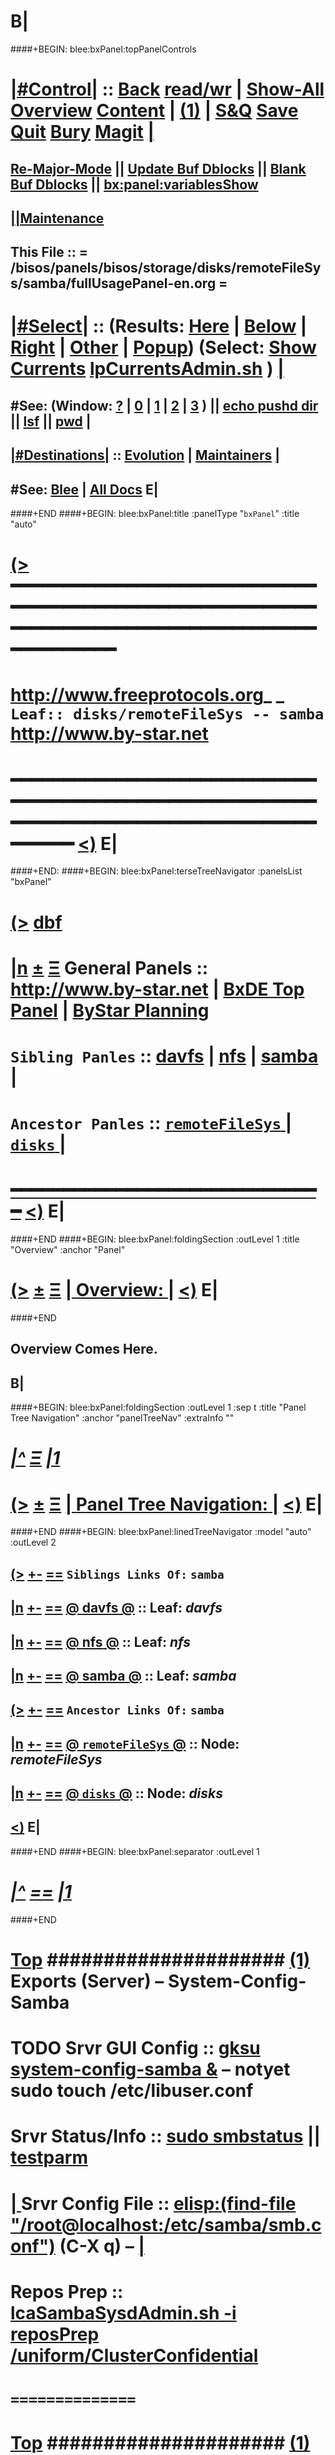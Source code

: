 * B|
####+BEGIN: blee:bxPanel:topPanelControls
*  [[elisp:(org-cycle)][|#Control|]] :: [[elisp:(blee:bnsm:menu-back)][Back]] [[elisp:(toggle-read-only)][read/wr]] | [[elisp:(show-all)][Show-All]]  [[elisp:(org-shifttab)][Overview]]  [[elisp:(progn (org-shifttab) (org-content))][Content]] | [[elisp:(delete-other-windows)][(1)]] | [[elisp:(progn (save-buffer) (kill-buffer))][S&Q]] [[elisp:(save-buffer)][Save]] [[elisp:(kill-buffer)][Quit]] [[elisp:(bury-buffer)][Bury]]  [[elisp:(magit)][Magit]]  [[elisp:(org-cycle)][| ]]
**  [[elisp:(blee:buf:re-major-mode)][Re-Major-Mode]] ||  [[elisp:(org-dblock-update-buffer-bx)][Update Buf Dblocks]] || [[elisp:(org-dblock-bx-blank-buffer)][Blank Buf Dblocks]] || [[elisp:(bx:panel:variablesShow)][bx:panel:variablesShow]]
**  [[elisp:(blee:menu-sel:comeega:maintenance:popupMenu)][||Maintenance]] 
**  This File :: *= /bisos/panels/bisos/storage/disks/remoteFileSys/samba/fullUsagePanel-en.org =* 
*  [[elisp:(org-cycle)][|#Select|]]  :: (Results: [[elisp:(blee:bnsm:results-here)][Here]] | [[elisp:(blee:bnsm:results-split-below)][Below]] | [[elisp:(blee:bnsm:results-split-right)][Right]] | [[elisp:(blee:bnsm:results-other)][Other]] | [[elisp:(blee:bnsm:results-popup)][Popup]]) (Select:  [[elisp:(lsip-local-run-command "lpCurrentsAdmin.sh -i currentsGetThenShow")][Show Currents]]  [[elisp:(lsip-local-run-command "lpCurrentsAdmin.sh")][lpCurrentsAdmin.sh]] ) [[elisp:(org-cycle)][| ]]
**  #See:  (Window: [[elisp:(blee:bnsm:results-window-show)][?]] | [[elisp:(blee:bnsm:results-window-set 0)][0]] | [[elisp:(blee:bnsm:results-window-set 1)][1]] | [[elisp:(blee:bnsm:results-window-set 2)][2]] | [[elisp:(blee:bnsm:results-window-set 3)][3]] ) || [[elisp:(lsip-local-run-command-here "echo pushd dest")][echo pushd dir]] || [[elisp:(lsip-local-run-command-here "lsf")][lsf]] || [[elisp:(lsip-local-run-command-here "pwd")][pwd]] |
**  [[elisp:(org-cycle)][|#Destinations|]] :: [[Evolution]] | [[Maintainers]]  [[elisp:(org-cycle)][| ]]
**  #See:  [[elisp:(bx:bnsm:top:panel-blee)][Blee]] | [[elisp:(bx:bnsm:top:panel-listOfDocs)][All Docs]]  E|
####+END
####+BEGIN: blee:bxPanel:title :panelType "=bxPanel=" :title "auto"
* [[elisp:(show-all)][(>]] ━━━━━━━━━━━━━━━━━━━━━━━━━━━━━━━━━━━━━━━━━━━━━━━━━━━━━━━━━━━━━━━━━━━━━━━━━━━━━━━━━━━━━━━━━━━━━━━━━ 
*   [[img-link:file:/bisos/blee/env/images/fpfByStarElipseTop-50.png][http://www.freeprotocols.org]]_ _   ~Leaf:: disks/remoteFileSys -- samba~   [[img-link:file:/bisos/blee/env/images/fpfByStarElipseBottom-50.png][http://www.by-star.net]]
* ━━━━━━━━━━━━━━━━━━━━━━━━━━━━━━━━━━━━━━━━━━━━━━━━━━━━━━━━━━━━━━━━━━━━━━━━━━━━━━━━━━━━━━━━━━━━━  [[elisp:(org-shifttab)][<)]] E|
####+END:
####+BEGIN: blee:bxPanel:terseTreeNavigator :panelsList "bxPanel"
* [[elisp:(show-all)][(>]] [[elisp:(describe-function 'org-dblock-write:blee:bxPanel:terseTreeNavigator)][dbf]]
* [[elisp:(show-all)][|n]]  _[[elisp:(blee:menu-sel:outline:popupMenu)][±]]_  _[[elisp:(blee:menu-sel:navigation:popupMenu)][Ξ]]_   General Panels ::   [[img-link:file:/bisos/blee/env/images/bystarInside.jpg][http://www.by-star.net]] *|*  [[elisp:(find-file "/libre/ByStar/InitialTemplates/activeDocs/listOfDocs/fullUsagePanel-en.org")][BxDE Top Panel]] *|* [[elisp:(blee:bnsm:panel-goto "/libre/ByStar/InitialTemplates/activeDocs/planning/Main")][ByStar Planning]]

*   =Sibling Panles=   :: [[elisp:(blee:bnsm:panel-goto "/bisos/panels/bisos/storage/disks/remoteFileSys/davfs")][davfs]] *|* [[elisp:(blee:bnsm:panel-goto "/bisos/panels/bisos/storage/disks/remoteFileSys/nfs")][nfs]] *|* [[elisp:(blee:bnsm:panel-goto "/bisos/panels/bisos/storage/disks/remoteFileSys/samba")][samba]] *|* 
*   =Ancestor Panles=  :: [[elisp:(blee:bnsm:panel-goto "/bisos/panels/bisos/storage/disks/remoteFileSys/_nodeBase_")][ =remoteFileSys= ]] *|* [[elisp:(blee:bnsm:panel-goto "/bisos/panels/bisos/storage/disks/_nodeBase_")][ =disks= ]] *|* 
*                                   _━━━━━━━━━━━━━━━━━━━━━━━━━━━━━━_                          [[elisp:(org-shifttab)][<)]] E|
####+END
####+BEGIN: blee:bxPanel:foldingSection :outLevel 1 :title "Overview" :anchor "Panel"
* [[elisp:(show-all)][(>]]  _[[elisp:(blee:menu-sel:outline:popupMenu)][±]]_  _[[elisp:(blee:menu-sel:navigation:popupMenu)][Ξ]]_       [[elisp:(org-cycle)][| *Overview:* |]] <<Panel>>   [[elisp:(org-shifttab)][<)]] E|
####+END
** 
** Overview Comes Here.
** B|
####+BEGIN: blee:bxPanel:foldingSection :outLevel 1 :sep t :title "Panel Tree Navigation" :anchor "panelTreeNav" :extraInfo ""
* /[[elisp:(beginning-of-buffer)][|^]]  [[elisp:(blee:menu-sel:navigation:popupMenu)][Ξ]] [[elisp:(delete-other-windows)][|1]]/ 
* [[elisp:(show-all)][(>]]  _[[elisp:(blee:menu-sel:outline:popupMenu)][±]]_  _[[elisp:(blee:menu-sel:navigation:popupMenu)][Ξ]]_       [[elisp:(org-cycle)][| *Panel Tree Navigation:* |]] <<panelTreeNav>>   [[elisp:(org-shifttab)][<)]] E|
####+END
####+BEGIN: blee:bxPanel:linedTreeNavigator :model "auto" :outLevel 2
** [[elisp:(show-all)][(>]] [[elisp:(blee:menu-sel:outline:popupMenu)][+-]] [[elisp:(blee:menu-sel:navigation:popupMenu)][==]]     ~Siblings Links Of:~ ~samba~ 
** [[elisp:(show-all)][|n]] [[elisp:(blee:menu-sel:outline:popupMenu)][+-]] [[elisp:(blee:menu-sel:navigation:popupMenu)][==]] [[elisp:(blee:bnsm:panel-goto "/bisos/panels/bisos/storage/disks/remoteFileSys/davfs")][@ *davfs* @]]    ::  Leaf: /davfs/
** [[elisp:(show-all)][|n]] [[elisp:(blee:menu-sel:outline:popupMenu)][+-]] [[elisp:(blee:menu-sel:navigation:popupMenu)][==]] [[elisp:(blee:bnsm:panel-goto "/bisos/panels/bisos/storage/disks/remoteFileSys/nfs")][@ *nfs* @]]    ::  Leaf: /nfs/
** [[elisp:(show-all)][|n]] [[elisp:(blee:menu-sel:outline:popupMenu)][+-]] [[elisp:(blee:menu-sel:navigation:popupMenu)][==]] [[elisp:(blee:bnsm:panel-goto "/bisos/panels/bisos/storage/disks/remoteFileSys/samba")][@ *samba* @]]    ::  Leaf: /samba/
** [[elisp:(show-all)][(>]] [[elisp:(blee:menu-sel:outline:popupMenu)][+-]] [[elisp:(blee:menu-sel:navigation:popupMenu)][==]]     ~Ancestor Links Of:~ ~samba~ 
** [[elisp:(show-all)][|n]] [[elisp:(blee:menu-sel:outline:popupMenu)][+-]] [[elisp:(blee:menu-sel:navigation:popupMenu)][==]] [[elisp:(blee:bnsm:panel-goto "/bisos/panels/bisos/storage/disks/remoteFileSys/_nodeBase_")][@ =remoteFileSys= @]]    ::  Node: /remoteFileSys/
** [[elisp:(show-all)][|n]] [[elisp:(blee:menu-sel:outline:popupMenu)][+-]] [[elisp:(blee:menu-sel:navigation:popupMenu)][==]] [[elisp:(blee:bnsm:panel-goto "/bisos/panels/bisos/storage/disks/_nodeBase_")][@ =disks= @]]    ::  Node: /disks/
** [[elisp:(org-shifttab)][<)]] E|
####+END
####+BEGIN: blee:bxPanel:separator :outLevel 1
* /[[elisp:(beginning-of-buffer)][|^]] [[elisp:(blee:menu-sel:navigation:popupMenu)][==]] [[elisp:(delete-other-windows)][|1]]/
####+END
*  [[elisp:(beginning-of-buffer)][Top]] #####################  [[elisp:(delete-other-windows)][(1)]]      *Exports (Server) -- System-Config-Samba*  
* TODO Srvr GUI Config    ::  [[elisp:(lsip-local-run-command-here "gksu system-config-samba &")][gksu system-config-samba &]]  -- notyet sudo touch /etc/libuser.conf
*     Srvr Status/Info    ::  [[elisp:(lsip-local-run-command-here "sudo smbstatus")][sudo smbstatus]] ||  [[elisp:(lsip-local-run-command-here "testparm")][testparm]]
*  [[elisp:(org-cycle)][| ]] Srvr Config File    ::  [[elisp:(find-file "/root@localhost:/etc/samba/smb.conf")]]  (C-X q) --  [[elisp:(org-cycle)][| ]] 
*     Repos Prep          ::  [[elisp:(bx:iimBash:cmndLineExec :wrapper "" :name "lcaSambaSysdAdmin.sh" :iif "reposPrep" :iifArgs "/uniform/ClusterConfidential")][lcaSambaSysdAdmin.sh -i reposPrep /uniform/ClusterConfidential]]
*      ================
*  [[elisp:(beginning-of-buffer)][Top]] #####################  [[elisp:(delete-other-windows)][(1)]]      *Anonymous Exports (Server) --*  /Server/
####+BEGIN: blee:bxPanel:runResult :outLevel 1  :command "sudo mkdir -p /dd/this/a/6/samba/anon; sudo chmod 777 /dd/this/a/6/samba/anon"  :results "none" :comment "Temporary" :afterComment "-- "
blee:bxPanel:runResult dblock skipped due to blee:dblockEnabler 202008-13-10:22:40
* [[elisp:(show-all)][(>]] [[elisp:(blee:menu-sel:outline:popupMenu)][+-]] [[elisp:(blee:menu-sel:navigation:popupMenu)][==]]     [[elisp:(lsip-local-run-command "sudo mkdir -p /dd/this/a/6/samba/anon; sudo chmod 777 /dd/this/a/6/samba/anon")][sudo mkdir -p /dd/this/a/6/samba/anon; sudo chmod 777 /dd/this/a/6/samba/anon]] *|*  =Temporary= *|*  --   [[elisp:(org-shifttab)][<)]] E|

####+END:
*      Temporary          ::   [[elisp:(lsip-local-run-command-here "sudo mkdir -p /dd/this/a/6/samba/anon; sudo chmod 777 /dd/this/a/6/samba/anon")][sudo mkdir -p /dd/this/a/6/samba/anon; sudo chmod 777 /dd/this/a/6/samba/anon]]
*      Temporary          ::   [[elisp:(lsip-local-run-command-here "sudo mkdir -p /dd/this/a/6/samba/auth; sudo chmod 777 /dd/this/a/6/samba/auth")][sudo mkdir -p /dd/this/a/6/samba/auth; sudo chmod 777 /dd/this/a/6/samba/auth]]
*      ===============
*  [[elisp:(beginning-of-buffer)][Top]] #####################  [[elisp:(delete-other-windows)][(1)]]      *Authenticated Exports (Server) --*  
*      Temporary          ::  addgroup smbgrp; useradd till -G smbgrp; smbpasswd -a till ; chown root:smbgrp secured
*      ================
*  [[elisp:(beginning-of-buffer)][Top]] #####################  [[elisp:(delete-other-windows)][(1)]]      *Anonymous Imports (Client) --*  /Client/
*     Client (Windows)    ::  net config workstation
*     Client (Linux)      ::  sudo mount -t cifs -o username=nobody,rw,uid=nobody,gid=nogroup //127.0.0.1/anon /dd/smb/localhost/anon
*     Client (Linux)      ::  sudo mount -t cifs -o username=lsipusr,rw,uid=nobody,gid=nogroup //192.168.0.197/anon /mnt
*      ================
*  [[elisp:(beginning-of-buffer)][Top]] #####################  [[elisp:(delete-other-windows)][(1)]]      *Authenticated Imports (Client) --*  
*     Client (Windows)    ::  net config workstation
*     Client (Linux)      ::  sudo mount -t cifs -o username=nobody,rw,uid=nobody,gid=nogroup //127.0.0.1/auth /dd/smb/localhost/auth
*     Client (Linux)      ::  sudo mount -t cifs -o username=lsipusr,rw,uid=nobody,gid=nogroup //192.168.0.197/auth /mnt
*      ================

*  [[elisp:(beginning-of-buffer)][Top]] #####################  [[elisp:(delete-other-windows)][(1)]]      *Deploy (Enable/Disable) Selected Unit*  
*     Cur Unit Deploy     ::  [[elisp:(lsip-local-run-command-here (concat "systemctl --no-pager status " bx:curUnit))][systemctl status]] || [[elisp:(lsip-local-run-command-here (concat "sudo systemctl enable " bx:curUnit))][sudo systemctl enable]] ||  [[elisp:(lsip-local-run-command-here (concat "sudo systemctl disable " bx:curUnit))][sudo systemctl disable]]
*      ================
*  [[elisp:(beginning-of-buffer)][Top]] #####################  [[elisp:(delete-other-windows)][(1)]]      *Control (Start/Stop) Selected Unit*  
*     Cur Unit Control    ::  [[elisp:(bx:iimBash:cmndLineExec :wrapper "" :iif "daemonStatus")][lcaXxSysdAdmin.sh -i daemonStatus]] ||  [[elisp:(lsip-local-run-command-here (concat "systemctl --no-pager status " bx:curUnit))][systemctl status]] || [[elisp:(lsip-local-run-command-here (concat "sudo systemctl start " bx:curUnit))][sudo systemctl start]] ||  [[elisp:(lsip-local-run-command-here (concat "sudo systemctl stop " bx:curUnit))][sudo systemctl stop]]
*     Cur Unit Control    ::  [[elisp:(lsip-local-run-command-here (concat "sudo systemctl restart " bx:curUnit))][sudo systemctl restart]] ||  [[elisp:(lsip-local-run-command-here (concat "sudo systemctl reload " bx:curUnit))][sudo systemctl reload]]
*      ================
*  [[elisp:(beginning-of-buffer)][Top]] #####################  [[elisp:(delete-other-windows)][(1)]]      *Querying Unit States and Logs*  
*     Cur Unit Info       ::  [[elisp:(lsip-local-run-command-here (concat "systemctl --no-pager status " bx:curUnit))][systemctl status]] || [[elisp:(lsip-local-run-command-here (concat "journalctl --no-pager -u " bx:curUnit))][journalctl -u]] || [[elisp:(lsip-local-run-command-here (concat "journalctl --no-pager -b -u " bx:curUnit))][journalctl -b -u]]
*      ================
*  [[elisp:(beginning-of-buffer)][Top]] #####################  [[elisp:(delete-other-windows)][(1)]]      *Inspecting Units and Unit Files*  
*     Cur Unit Inspect    ::  [[elisp:(lsip-local-run-command-here (concat "systemctl --no-pager cat " bx:curUnit))][systemctl cat]] || [[elisp:(lsip-local-run-command-here (concat "systemctl --no-pager show " bx:curUnit))][systemctl show]] || [[elisp:(lsip-local-run-command-here (concat "systemctl --no-pager list-dependencies " bx:curUnit))][systemctl list-dependencies]] || [[elisp:(lsip-local-run-command-here (concat "systemctl --no-pager list-dependencies --all " bx:curUnit))][systemctl list-dependencies --all]]
*      ================
*  [[elisp:(beginning-of-buffer)][Top]] #####################  [[elisp:(delete-other-windows)][(1)]]      *Modifying Unit Files* 
*     Cur Unit Modify     ::  [[elisp:(lsip-local-run-command-here (concat "sudo systemctl --no-pager edit " bx:curUnit))][sudo systemctl edit]] || [[elisp:(lsip-local-run-command-here (concat "sudo systemctl --no-pager edit --full " bx:curUnit))][sudo systemctl edit --full]] || [[elisp:(lsip-local-run-command-here "sudo systemctl daemon-reload")][sudo systemctl daemon-reload]]
*      ================
*  [[elisp:(beginning-of-buffer)][Top]] #####################  [[elisp:(delete-other-windows)][(1)]]      *Using Targets (Runlevels)*  
*     Sys Target Select   ::  [[elisp:(lsip-local-run-command-here "systemctl get-default")][systemctl get-default]] || [[elisp:(lsip-local-run-command-here "echo sudo systemctl set-default multi-user.target")][echo sudo systemctl set-default multi-user.target]] || [[elisp:(lsip-local-run-command-here "echo sudo systemctl isolate multi-user.target")][echo sudo systemctl isolate multi-user.target]]
*     Sys Targets Info    ::  [[elisp:(lsip-local-run-command-here "systemctl --no-pager list-unit-files --type=target")][systemctl list-unit-files --type=target]] || [[elisp:(lsip-local-run-command-here "echo systemctl list-dependencies multi-user.target")][echo systemctl list-dependencies multi-user.target]]
*      ================
*  [[elisp:(beginning-of-buffer)][Top]] #####################  [[elisp:(delete-other-windows)][(1)]]      *Stopping or Rebooting the Platform*  
*     Sys Stopping        ::  [[elisp:(lsip-local-run-command-here "sudo systemctl poweroff")][sudo systemctl poweroff]] ||  [[elisp:(lsip-local-run-command-here "sudo systemctl reboot")][sudo systemctl reboot]] || [[elisp:(lsip-local-run-command-here "sudo systemctl rescue")][sudo systemctl rescue]]
*      ================
####+BEGIN: blee:bxPanel:evolution
* [[elisp:(show-all)][(>]] [[elisp:(describe-function 'org-dblock-write:blee:bxPanel:evolution)][dbf]]
*                                   _━━━━━━━━━━━━━━━━━━━━━━━━━━━━━━_
* [[elisp:(show-all)][|n]]  _[[elisp:(blee:menu-sel:outline:popupMenu)][±]]_  _[[elisp:(blee:menu-sel:navigation:popupMenu)][Ξ]]_     [[elisp:(org-cycle)][| *Maintenance:* | ]]  [[elisp:(blee:menu-sel:agenda:popupMenu)][||Agenda]]  <<Evolution>>  [[elisp:(org-shifttab)][<)]] E|
####+END
####+BEGIN: blee:bxPanel:foldingSection :outLevel 2 :title "Notes, Ideas, Tasks, Agenda" :anchor "Tasks"
** [[elisp:(show-all)][(>]]  _[[elisp:(blee:menu-sel:outline:popupMenu)][±]]_  _[[elisp:(blee:menu-sel:navigation:popupMenu)][Ξ]]_       [[elisp:(org-cycle)][| /Notes, Ideas, Tasks, Agenda:/ |]] <<Tasks>>   [[elisp:(org-shifttab)][<)]] E|
####+END
*** TODO Some Idea
####+BEGIN: blee:bxPanel:evolutionMaintainers
** [[elisp:(show-all)][(>]] [[elisp:(describe-function 'org-dblock-write:blee:bxPanel:evolutionMaintainers)][dbf]]
** [[elisp:(show-all)][|n]]  _[[elisp:(blee:menu-sel:outline:popupMenu)][±]]_  _[[elisp:(blee:menu-sel:navigation:popupMenu)][Ξ]]_       [[elisp:(org-cycle)][| /Bug Reports, Development Team:/ | ]]  <<Maintainers>>  
***  Problem Report                       ::   [[elisp:(find-file "")][Send debbug Email]]
***  Maintainers                          ::   [[bbdb:Mohsen.*Banan]]  :: http://mohsen.1.banan.byname.net  E|
####+END
* B|
####+BEGIN: blee:bxPanel:footerPanelControls
* [[elisp:(show-all)][(>]] ━━━━━━━━━━━━━━━━━━━━━━━━━━━━━━━━━━━━━━━━━━━━━━━━━━━━━━━━━━━━━━━━━━━━━━━━━━━━━━━━━━━━━━━━━━━━━━━━━ 
* /Footer Controls/ ::  [[elisp:(blee:bnsm:menu-back)][Back]]  [[elisp:(toggle-read-only)][toggle-read-only]]  [[elisp:(show-all)][Show-All]]  [[elisp:(org-shifttab)][Cycle Glob Vis]]  [[elisp:(delete-other-windows)][1 Win]]  [[elisp:(save-buffer)][Save]]   [[elisp:(kill-buffer)][Quit]]  [[elisp:(org-shifttab)][<)]] E|
####+END
####+BEGIN: blee:bxPanel:footerOrgParams
* [[elisp:(show-all)][(>]] [[elisp:(describe-function 'org-dblock-write:blee:bxPanel:footerOrgParams)][dbf]]
* [[elisp:(show-all)][|n]]  _[[elisp:(blee:menu-sel:outline:popupMenu)][±]]_  _[[elisp:(blee:menu-sel:navigation:popupMenu)][Ξ]]_     [[elisp:(org-cycle)][| *= Org-Mode Local Params: =* | ]]
#+STARTUP: overview
#+STARTUP: lognotestate
#+STARTUP: inlineimages
#+SEQ_TODO: TODO WAITING DELEGATED | DONE DEFERRED CANCELLED
#+TAGS: @desk(d) @home(h) @work(w) @withInternet(i) @road(r) call(c) errand(e)
#+CATEGORY: samba
####+END
####+BEGIN: blee:bxPanel:footerEmacsParams :primMode "org-mode"
* [[elisp:(show-all)][(>]] [[elisp:(describe-function 'org-dblock-write:blee:bxPanel:footerEmacsParams)][dbf]]
* [[elisp:(show-all)][|n]]  _[[elisp:(blee:menu-sel:outline:popupMenu)][±]]_  _[[elisp:(blee:menu-sel:navigation:popupMenu)][Ξ]]_     [[elisp:(org-cycle)][| *= Emacs Local Params: =* | ]]
# Local Variables:
# eval: (setq-local ~selectedSubject "noSubject")
# eval: (setq-local ~primaryMajorMode 'org-mode)
# eval: (setq-local ~blee:panelUpdater nil)
# eval: (setq-local ~blee:dblockEnabler nil)
# eval: (img-link-overlays)
# eval: (set-fill-column 115)
# eval: (blee:fill-column-indicator/enable)
# eval: (bx:load-file:ifOneExists "./panelActions.el")
# End:

####+END
